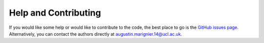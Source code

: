 Help and Contributing
=====================

If you would like some help or would like to contribute to the code, the best place to go is the `GitHub issues page <https://github.com/auggiemarignier/pxmcmc>`_.  Alternatively, you can contact the authors directly at augustin.marignier.14@ucl.ac.uk.